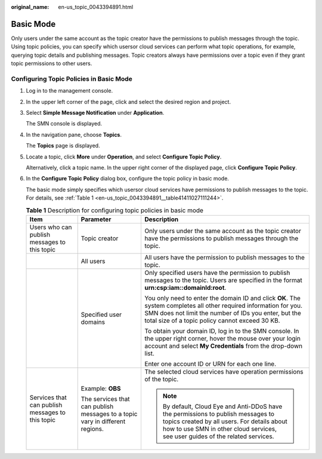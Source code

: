 :original_name: en-us_topic_0043394891.html

.. _en-us_topic_0043394891:

Basic Mode
==========

Only users under the same account as the topic creator have the permissions to publish messages through the topic. Using topic policies, you can specify which usersor cloud services can perform what topic operations, for example, querying topic details and publishing messages. Topic creators always have permissions over a topic even if they grant topic permissions to other users.

Configuring Topic Policies in Basic Mode
----------------------------------------

#. Log in to the management console.

#. In the upper left corner of the page, click |image1| and select the desired region and project.

#. Select **Simple Message Notification** under **Application**.

   The SMN console is displayed.

#. In the navigation pane, choose **Topics**.

   The **Topics** page is displayed.

#. Locate a topic, click **More** under **Operation**, and select **Configure Topic Policy**.

   Alternatively, click a topic name. In the upper right corner of the displayed page, click **Configure Topic Policy**.

#. In the **Configure Topic Policy** dialog box, configure the topic policy in basic mode.

   The basic mode simply specifies which usersor cloud services have permissions to publish messages to the topic. For details, see :ref:`Table 1 <en-us_topic_0043394891__table41411027111244>`.

   .. _en-us_topic_0043394891__table41411027111244:

   .. table:: **Table 1** Description for configuring topic policies in basic mode

      +--------------------------------------------------+------------------------------------------------------------------------------+-------------------------------------------------------------------------------------------------------------------------------------------------------------------------------------------------------------------------------+
      | Item                                             | Parameter                                                                    | Description                                                                                                                                                                                                                   |
      +==================================================+==============================================================================+===============================================================================================================================================================================================================================+
      | Users who can publish messages to this topic     | Topic creator                                                                | Only users under the same account as the topic creator have the permissions to publish messages through the topic.                                                                                                            |
      +--------------------------------------------------+------------------------------------------------------------------------------+-------------------------------------------------------------------------------------------------------------------------------------------------------------------------------------------------------------------------------+
      |                                                  | All users                                                                    | All users have the permission to publish messages to the topic.                                                                                                                                                               |
      +--------------------------------------------------+------------------------------------------------------------------------------+-------------------------------------------------------------------------------------------------------------------------------------------------------------------------------------------------------------------------------+
      |                                                  | Specified user domains                                                       | Only specified users have the permission to publish messages to the topic. Users are specified in the format **urn:csp:iam::domainId:root**.                                                                                  |
      |                                                  |                                                                              |                                                                                                                                                                                                                               |
      |                                                  |                                                                              | You only need to enter the domain ID and click **OK**. The system completes all other required information for you. SMN does not limit the number of IDs you enter, but the total size of a topic policy cannot exceed 30 KB. |
      |                                                  |                                                                              |                                                                                                                                                                                                                               |
      |                                                  |                                                                              | To obtain your domain ID, log in to the SMN console. In the upper right corner, hover the mouse over your login account and select **My Credentials** from the drop-down list.                                                |
      |                                                  |                                                                              |                                                                                                                                                                                                                               |
      |                                                  |                                                                              | Enter one account ID or URN for each one line.                                                                                                                                                                                |
      +--------------------------------------------------+------------------------------------------------------------------------------+-------------------------------------------------------------------------------------------------------------------------------------------------------------------------------------------------------------------------------+
      | Services that can publish messages to this topic | Example: **OBS**                                                             | The selected cloud services have operation permissions of the topic.                                                                                                                                                          |
      |                                                  |                                                                              |                                                                                                                                                                                                                               |
      |                                                  | The services that can publish messages to a topic vary in different regions. | .. note::                                                                                                                                                                                                                     |
      |                                                  |                                                                              |                                                                                                                                                                                                                               |
      |                                                  |                                                                              |    By default, Cloud Eye and Anti-DDoS have the permissions to publish messages to topics created by all users. For details about how to use SMN in other cloud services, see user guides of the related services.            |
      +--------------------------------------------------+------------------------------------------------------------------------------+-------------------------------------------------------------------------------------------------------------------------------------------------------------------------------------------------------------------------------+

.. |image1| image:: /_static/images/en-us_image_0151546390.png
